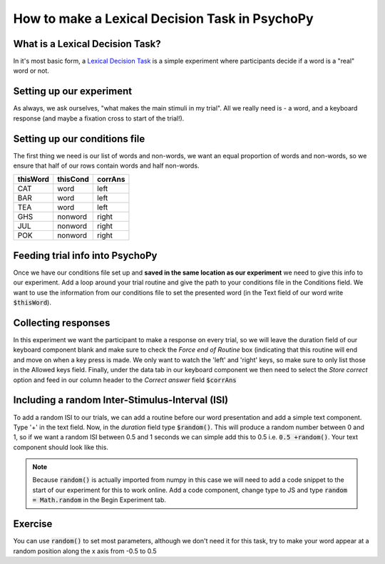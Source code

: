 
.. PEP 2014 slides file, created by
   hieroglyph-quickstart on Tue Mar  4 20:42:06 2014.

.. _lexical_decision:

How to make a Lexical Decision Task in PsychoPy
=====================================

What is a Lexical Decision Task?
----------------------------------------------

In it's most basic form, a  `Lexical Decision Task <https://en.wikipedia.org/wiki/Lexical_decision_task#:~:text=The%20lexical%20decision%20task%20(LDT,stimuli%20as%20words%20or%20nonwords.>`_ is a simple experiment where participants decide if a word is a "real" word or not.

Setting up our experiment 
----------------------------------------------

As always, we ask ourselves, "what makes the main stimuli in my trial". All we really need is - a word, and a keyboard response (and maybe a fixation cross to start of the trial!). 


Setting up our conditions file
----------------------------------------------

The first thing we need is our list of words and non-words, we want an equal proportion of words and non-words, so we ensure that half of our rows contain words and half non-words. 

+--------------+-------------+-------------+
| thisWord     | thisCond    | corrAns     |
+==============+=============+=============+
| CAT          | word        | left        |
+--------------+-------------+-------------+
| BAR          | word        | left        |
+--------------+-------------+-------------+
| TEA          | word        | left        |
+--------------+-------------+-------------+
| GHS          | nonword     | right       |
+--------------+-------------+-------------+
| JUL          | nonword     | right       |
+--------------+-------------+-------------+
| POK          | nonword     | right       |
+--------------+-------------+-------------+


Feeding trial info into PsychoPy
----------------------------------------------

Once we have our conditions file set up and **saved in the same location as our experiment** we need to give this info to our experiment. Add a loop around your trial routine and give the path to your conditions file in the Conditions field. We want to use the information from our conditions file to set the presented word (in the Text field of our word write :code:`$thisWord`).

Collecting responses
----------------------------------------------

In this experiment we want the participant to make a response on every trial, so we will leave the duration field of our keyboard component blank and make sure to check the `Force end of Routine` box (indicating that this routine will end and move on when a key press is made. We only want to watch the 'left' and 'right' keys, so make sure to only list those in the Allowed keys field. Finally, under the data tab in our keyboard component we then need to select the `Store correct` option and feed in our column header to the `Correct answer` field :code:`$corrAns`

Including a random Inter-Stimulus-Interval (ISI)
------------------------------------------------

To add a random ISI to our trials, we can add a routine before our word presentation and add a simple text component. Type '+' in the text field. Now, in the *duration* field type :code:`$random()`. This will produce a random number between 0 and 1, so if we want a random ISI between 0.5 and 1 seconds we can simple add this to 0.5 i.e. :code:`0.5 +random()`. Your text component should look like this. 

.. image:: /_images/tutorials/LDT/ISI.png
   :width: 100 %


.. note::
	Because :code:`random()` is actually imported from numpy in this case we will need to add a code snippet to the start of our experiment for this to work online. Add a code component, change type to JS and type :code:`random = Math.random` in the Begin Experiment tab.

Exercise
----------------------------------------------

You can use :code:`random()` to set most parameters, although we don't need it for this task, try to make your word appear at a random position along the x axis from -0.5 to 0.5
